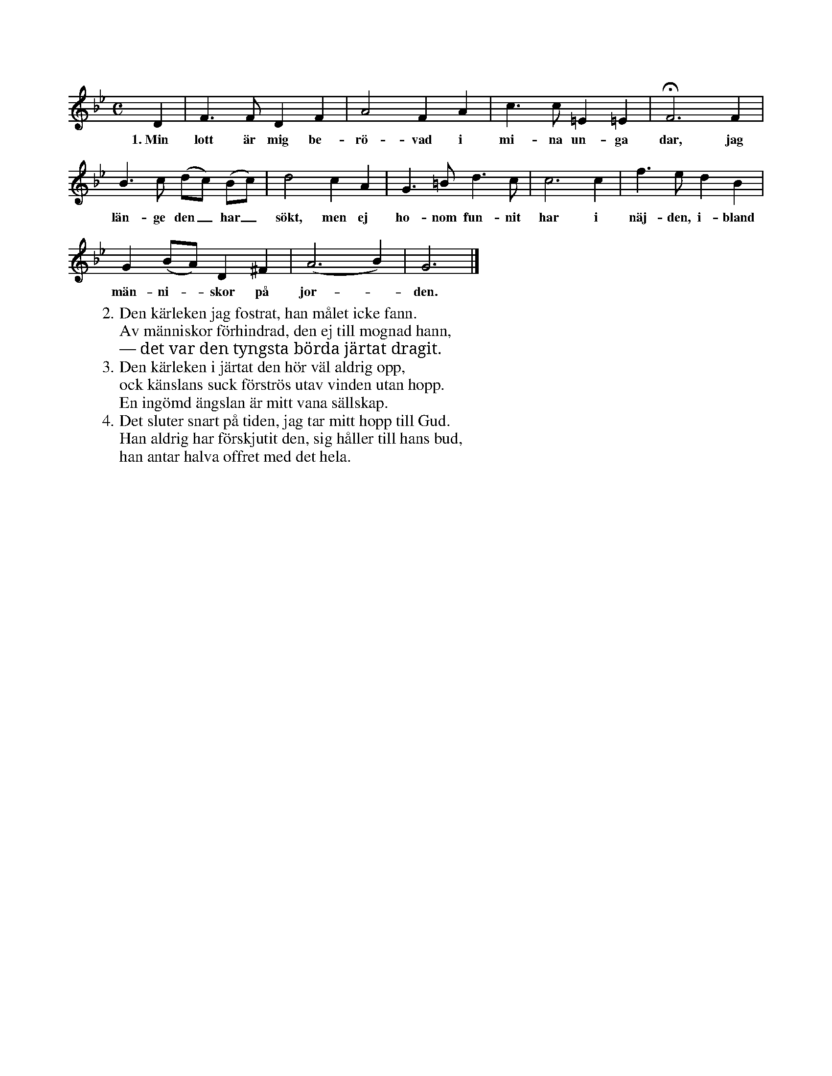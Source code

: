 X:54
S:Efter Elisabet Olofsdotter, Flors i Burs.
M:C
L:1/8
K:Gm
D2|F3 F D2 F2|A4 F2 A2|c3 c =E2 =E2|HF6 F2|
w:1.~Min lott är mig be-rö-vad i mi-na un-ga dar, jag
B3 c (dc) (Bc)|d4 c2 A2|G3 =B d3 c|c6 c2|f3 e d2 B2|
w:län-ge den_ har_ sökt, men ej ho-nom fun-nit har i näj-den, i-bland
G2 (BA) D2 ^F2|(A6 B2)|G6|]
w:män-ni--skor på jor--den.
W:2. Den kärleken jag fostrat, han målet icke fann.
W:   Av människor förhindrad, den ej till mognad hann,
W:   — det var den tyngsta börda järtat dragit.
W:3. Den kärleken i järtat den hör väl aldrig opp,
W:   ock känslans suck förströs utav vinden utan hopp.
W:   En ingömd ängslan är mitt vana sällskap.
W:4. Det sluter snart på tiden, jag tar mitt hopp till Gud.
W:   Han aldrig har förskjutit den, sig håller till hans bud,
W:   han antar halva offret med det hela.
